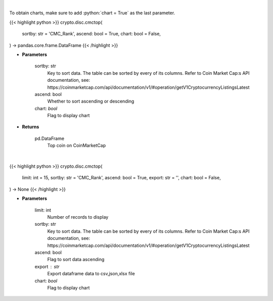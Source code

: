 .. role:: python(code)
    :language: python
    :class: highlight

|

To obtain charts, make sure to add :python:`chart = True` as the last parameter.

.. raw:: html

    <h3>
    > Getting data
    </h3>

{{< highlight python >}}
crypto.disc.cmctop(
    sortby: str = 'CMC_Rank',
    ascend: bool = True,
    chart: bool = False,
) -> pandas.core.frame.DataFrame
{{< /highlight >}}

.. raw:: html

    <p>
    Shows top n coins. [Source: CoinMarketCap]
    </p>

* **Parameters**

    sortby: str
        Key to sort data. The table can be sorted by every of its columns. Refer to
        Coin Market Cap:s API documentation, see:
        https://coinmarketcap.com/api/documentation/v1/#operation/getV1CryptocurrencyListingsLatest
    ascend: bool
        Whether to sort ascending or descending
    chart: *bool*
       Flag to display chart


* **Returns**

    pd.DataFrame
        Top coin on CoinMarketCap

|

.. raw:: html

    <h3>
    > Getting charts
    </h3>

{{< highlight python >}}
crypto.disc.cmctop(
    limit: int = 15,
    sortby: str = 'CMC_Rank',
    ascend: bool = True,
    export: str = '',
    chart: bool = False,
) -> None
{{< /highlight >}}

.. raw:: html

    <p>
    Shows top n coins. [Source: CoinMarketCap]
    </p>

* **Parameters**

    limit: int
        Number of records to display
    sortby: str
        Key to sort data. The table can be sorted by every of its columns. Refer to
        Coin Market Cap:s API documentation, see:
        https://coinmarketcap.com/api/documentation/v1/#operation/getV1CryptocurrencyListingsLatest
    ascend: bool
        Flag to sort data ascending
    export : str
        Export dataframe data to csv,json,xlsx file
    chart: *bool*
       Flag to display chart

